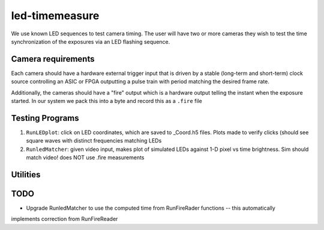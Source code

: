 ===============
led-timemeasure
===============

We use known LED sequences to test camera timing. The user will have two or more
cameras they wish to test the time synchronization of the exposures via an LED
flashing sequence.

Camera requirements
--------------------
Each camera should have a hardware external trigger input that is driven by a
stable (long-term and short-term) clock source controlling an ASIC or FPGA outputting
a pulse train with period matching the desired frame rate.

Additionally, the cameras should have a "fire" output which is a hardware output
telling the instant when the exposure started. In our system we pack this into a byte
and record this as a ``.fire`` file

Testing Programs
-----------------
1. ``RunLEDplot``: click on LED coordinates, which are saved to _Coord.h5 files. Plots made to verify clicks (should see square waves with distinct frequencies matching LEDs
2. ``RunledMatcher``: given video input, makes plot of simulated LEDs against 1-D pixel vs time brightness. Sim should match video! does NOT use .fire measurements

Utilities
---------
=========== =============
program     description
=========== =============
Runsimleds   test run of LED simulated square wave (that are used in RunledMatcher)
RunFireReader read and plot .fire file recorded from real camera **outputs time of exposures corrected for dropped frames**
=========== =============

TODO
----
* Upgrade RunledMatcher to use the computed time from RunFireRader functions -- this automatically
implements correction from RunFireReader
